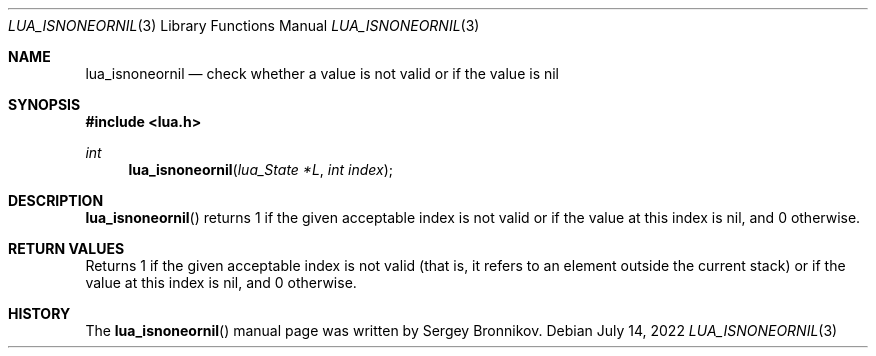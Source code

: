 .Dd $Mdocdate: July 14 2022 $
.Dt LUA_ISNONEORNIL 3
.Os
.Sh NAME
.Nm lua_isnoneornil
.Nd check whether a value is not valid or if the value is nil
.Sh SYNOPSIS
.In lua.h
.Ft int
.Fn lua_isnoneornil "lua_State *L" "int index"
.Sh DESCRIPTION
.Fn lua_isnoneornil
returns 1 if the given acceptable index is not valid or if the value at this
index is nil, and 0 otherwise.
.Sh RETURN VALUES
Returns 1 if the given acceptable index is not valid (that is, it refers to an
element outside the current stack) or if the value at this index is nil, and 0
otherwise.
.Sh HISTORY
The
.Fn lua_isnoneornil
manual page was written by Sergey Bronnikov.
